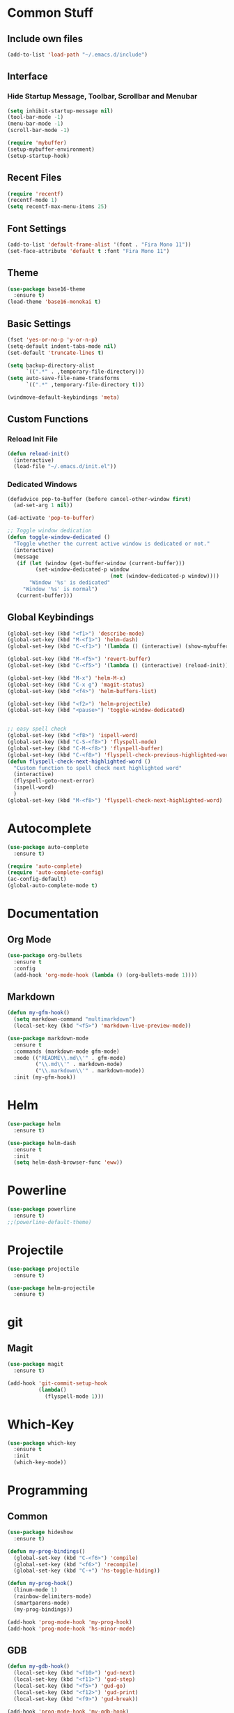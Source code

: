 * Common Stuff
** Include own files
     #+BEGIN_SRC emacs-lisp
       (add-to-list 'load-path "~/.emacs.d/include")
     #+END_SRC
** Interface
*** Hide Startup Message, Toolbar, Scrollbar and Menubar
    #+BEGIN_SRC emacs-lisp
      (setq inhibit-startup-message nil)
      (tool-bar-mode -1)
      (menu-bar-mode -1)
      (scroll-bar-mode -1)

      (require 'mybuffer)
      (setup-mybuffer-environment)
      (setup-startup-hook)
    #+END_SRC  
** Recent Files
   #+BEGIN_SRC emacs-lisp
     (require 'recentf)
     (recentf-mode 1)
     (setq recentf-max-menu-items 25)
   #+END_SRC
** Font Settings
   #+BEGIN_SRC emacs-lisp
     (add-to-list 'default-frame-alist '(font . "Fira Mono 11"))
     (set-face-attribute 'default t :font "Fira Mono 11")
   #+END_SRC
** Theme
   #+BEGIN_SRC emacs-lisp
     (use-package base16-theme
       :ensure t)
     (load-theme 'base16-monokai t)
   #+END_SRC
** Basic Settings
   #+BEGIN_SRC emacs-lisp
     (fset 'yes-or-no-p 'y-or-n-p)
     (setq-default indent-tabs-mode nil)
     (set-default 'truncate-lines t)

     (setq backup-directory-alist
           `((".*" . ,temporary-file-directory)))
     (setq auto-save-file-name-transforms
           `((".*" ,temporary-file-directory t)))

     (windmove-default-keybindings 'meta)

   #+END_SRC
** Custom Functions
*** Reload Init File
    #+BEGIN_SRC emacs-lisp
      (defun reload-init()
        (interactive)
        (load-file "~/.emacs.d/init.el"))
    #+END_SRC
*** Dedicated Windows
    #+BEGIN_SRC emacs-lisp
      (defadvice pop-to-buffer (before cancel-other-window first)
        (ad-set-arg 1 nil))

      (ad-activate 'pop-to-buffer)

      ;; Toggle window dedication
      (defun toggle-window-dedicated ()
        "Toggle whether the current active window is dedicated or not."
        (interactive)
        (message
         (if (let (window (get-buffer-window (current-buffer)))
               (set-window-dedicated-p window 
                                       (not (window-dedicated-p window))))
             "Window '%s' is dedicated"
           "Window '%s' is normal")
         (current-buffer)))
    #+END_SRC
** Global Keybindings
   #+BEGIN_SRC emacs-lisp
     (global-set-key (kbd "<f1>") 'describe-mode)
     (global-set-key (kbd "M-<f1>") 'helm-dash)
     (global-set-key (kbd "C-<f1>") '(lambda () (interactive) (show-mybuffer)))

     (global-set-key (kbd "M-<f5>") 'revert-buffer)
     (global-set-key (kbd "C-<f5>") '(lambda () (interactive) (reload-init)))

     (global-set-key (kbd "M-x") 'helm-M-x)
     (global-set-key (kbd "C-x g") 'magit-status)
     (global-set-key (kbd "<f4>") 'helm-buffers-list)

     (global-set-key (kbd "<f2>") 'helm-projectile)
     (global-set-key (kbd "<pause>") 'toggle-window-dedicated)


     ;; easy spell check
     (global-set-key (kbd "<f8>") 'ispell-word)
     (global-set-key (kbd "C-S-<f8>") 'flyspell-mode)
     (global-set-key (kbd "C-M-<f8>") 'flyspell-buffer)
     (global-set-key (kbd "C-<f8>") 'flyspell-check-previous-highlighted-word)
     (defun flyspell-check-next-highlighted-word ()
       "Custom function to spell check next highlighted word"
       (interactive)
       (flyspell-goto-next-error)
       (ispell-word)
       )
     (global-set-key (kbd "M-<f8>") 'flyspell-check-next-highlighted-word)
   #+END_SRC
   
* Autocomplete
  #+BEGIN_SRC emacs-lisp
    (use-package auto-complete
      :ensure t)

    (require 'auto-complete)
    (require 'auto-complete-config)
    (ac-config-default)
    (global-auto-complete-mode t)

  #+END_SRC

* Documentation
** Org Mode
#+BEGIN_SRC emacs-lisp
  (use-package org-bullets
    :ensure t
    :config
    (add-hook 'org-mode-hook (lambda () (org-bullets-mode 1))))
#+END_SRC 
** Markdown
#+BEGIN_SRC emacs-lisp
  (defun my-gfm-hook()
    (setq markdown-command "multimarkdown")
    (local-set-key (kbd "<f5>") 'markdown-live-preview-mode))

  (use-package markdown-mode
    :ensure t
    :commands (markdown-mode gfm-mode)
    :mode (("README\\.md\\'" . gfm-mode)
           ("\\.md\\'" . markdown-mode)
           ("\\.markdown\\'" . markdown-mode))
    :init (my-gfm-hook))
#+END_SRC
   
* Helm
#+BEGIN_SRC emacs-lisp
  (use-package helm
    :ensure t)

  (use-package helm-dash
    :ensure t
    :init
    (setq helm-dash-browser-func 'eww))
#+END_SRC

* Powerline
#+BEGIN_SRC emacs-lisp
  (use-package powerline
    :ensure t)
  ;;(powerline-default-theme)
#+END_SRC

* Projectile
#+BEGIN_SRC emacs-lisp
  (use-package projectile
    :ensure t)

  (use-package helm-projectile
    :ensure t)

#+END_SRC

* git
** Magit
  #+BEGIN_SRC emacs-lisp
    (use-package magit
      :ensure t)

    (add-hook 'git-commit-setup-hook
              (lambda()
                (flyspell-mode 1)))
  #+END_SRC
* Which-Key
#+BEGIN_SRC emacs-lisp
  (use-package which-key
    :ensure t
    :init
    (which-key-mode))
#+END_SRC
* Programming
** Common
   #+BEGIN_SRC emacs-lisp
     (use-package hideshow
       :ensure t)

     (defun my-prog-bindings()
       (global-set-key (kbd "C-<f6>") 'compile)
       (global-set-key (kbd "<f6>") 'recompile)
       (global-set-key (kbd "C-+") 'hs-toggle-hiding))

     (defun my-prog-hook()
       (linum-mode 1)
       (rainbow-delimiters-mode)
       (smartparens-mode)
       (my-prog-bindings))

     (add-hook 'prog-mode-hook 'my-prog-hook)
     (add-hook 'prog-mode-hook 'hs-minor-mode)
    #+END_SRC
** GDB
   #+BEGIN_SRC emacs-lisp
     (defun my-gdb-hook()
       (local-set-key (kbd "<f10>") 'gud-next)
       (local-set-key (kbd "<f11>") 'gud-step)
       (local-set-key (kbd "<f5>") 'gud-go)
       (local-set-key (kbd "<f12>") 'gud-print)
       (local-set-key (kbd "<f9>") 'gud-break))

     (add-hook 'prog-mode-hook 'my-gdb-hook)
   #+END_SRC
** Dataformats
   #+BEGIN_SRC emacs-lisp
     (use-package json-mode
       :ensure t)

     (use-package yaml-mode
       :ensure t)
   #+END_SRC
** Flycheck
    #+BEGIN_SRC emacs-lisp
      (use-package flycheck
        :ensure t
        :init
        (global-flycheck-mode t))
    #+END_SRC
** Google Golang
    #+BEGIN_SRC emacs-lisp
      (use-package go-mode
        :ensure t)

      (use-package go-autocomplete
        :ensure t)

      (use-package go-playground
        :ensure t)

      (use-package go-dlv
        :ensure t)

      (defun my-go-mode-hook ()
        (interactive)
        ; Call Gofmt before saving
        (add-hook 'before-save-hook 'gofmt-before-save)

        ; Customize compile command to run go build
        (if (not (string-match "go" compile-command))
            (set (make-local-variable 'compile-command)
                 "go build -v -gcflags '-N -l' && go test -v && go vet"))
        
        ; Godef jump key binding
        (local-set-key (kbd "M-.") 'godef-jump)
        (require 'go-autocomplete)

        (setq-local helm-dash-docsets '("Go"))
        (message "Go Hook loaded"))
       
      (add-hook 'go-mode-hook 'my-go-mode-hook)

    #+END_SRC
** Python
    #+BEGIN_SRC emacs-lisp
      (defun my-python-hook()
        (local-set-key (kbd "M-.") 'jedi:goto-definition))

      (use-package jedi
        :ensure t
        :init
        (add-hook 'python-mode-hook 'jedi:setup)
        (add-hook 'python-mode-hook 'jedi:ac-setup)
        (add-hook 'python-mode-hook 'my-python-hook))

    #+END_SRC
** Ruby
    #+BEGIN_SRC emacs-lisp
      (use-package haml-mode
        :ensure t)


      (add-to-list 'auto-mode-alist
                   '("\\.\\(?:gemspec\\|irbrc\\|gemrc\\|rake\\|rb\\|ru\\|thor\\)\\'" . ruby-mode))
      (add-to-list 'auto-mode-alist
                   '("\\(Capfile\\|Gemfile\\(?:\\.[a-zA-Z0-9._-]+\\)?\\|[rR]akefile\\)\\'" . ruby-mode))
    #+END_SRC
** Docker
   #+BEGIN_SRC emacs-lisp
     (use-package dockerfile-mode
       :ensure t)
   #+END_SRC
** Groovy
   #+BEGIN_SRC emacs-lisp
     (use-package groovy-mode
       :ensure t)
   #+END_SRC
** Jenkins
   #+BEGIN_SRC emacs-lisp
     (add-to-list 'auto-mode-alist
                  '("Jenkinsfile" . groovy-mode))
   #+END_SRC
** LUA
   #+BEGIN_SRC emacs-lisp
     (use-package lua-mode
       :ensure t)
   #+END_SRC
** Haskell
#+BEGIN_SRC emacs-lisp
  (use-package haskell-mode
    :ensure t)
#+END_SRC
** CSharp
   #+BEGIN_SRC emacs-lisp
     (defun setup-omnisharp()
       (setq omnisharp-server-executable-path "/home/sebastian/Projects/omnisharp-server/OmniSharp/bin/Debug/OmniSharp.exe"))

     (use-package omnisharp
       :ensure t
       :init
       (add-hook 'csharp-mode-hook 'omnisharp-mode)
       (setup-omnisharp))

   #+END_SRC
** F#
   #+BEGIN_SRC emacs-lisp
     (use-package fsharp-mode
       :ensure t)

     (setq-default fsharp-indent-offset 2)
   #+END_SRC
* Miscellaneous
#+BEGIN_SRC emacs-lisp
  (use-package rainbow-delimiters
    :ensure t)
  (use-package smartparens
    :ensure t)
#+END_SRC
* Fun/Social/Internet
** Filebin Client
#+BEGIN_SRC emacs-lisp
  (defun filebin-upload-string(message)
    (let ((command (concat
                    "fb << EOF\n"
                    message
                    "\nEOF")))
      (message (shell-command-to-string command))))

  (defun filebin-buffer-content()
    (interactive)
    (let ((content (buffer-string)))
      (filebin-upload-string content)))

  (defun filebin-buffer-file()
    (interactive)
    (let ((command (concat
                    "fb "
                    (buffer-file-name)
                    )))
      (message (shell-command-to-string command))))

  (defun filebin-buffer-selection()
    (interactive)
    (let ((content (buffer-substring (region-beginning) (region-end))))
      (filebin-upload-string content)))
#+END_SRC
*** nyan Mode
#+BEGIN_SRC emacs-lisp
  (use-package nyan-mode
    :ensure t)

  (nyan-mode)
#+END_SRC
** Restclient
   #+BEGIN_SRC emacs-lisp
     (use-package restclient
       :ensure t)
   #+END_SRC
* Testing

